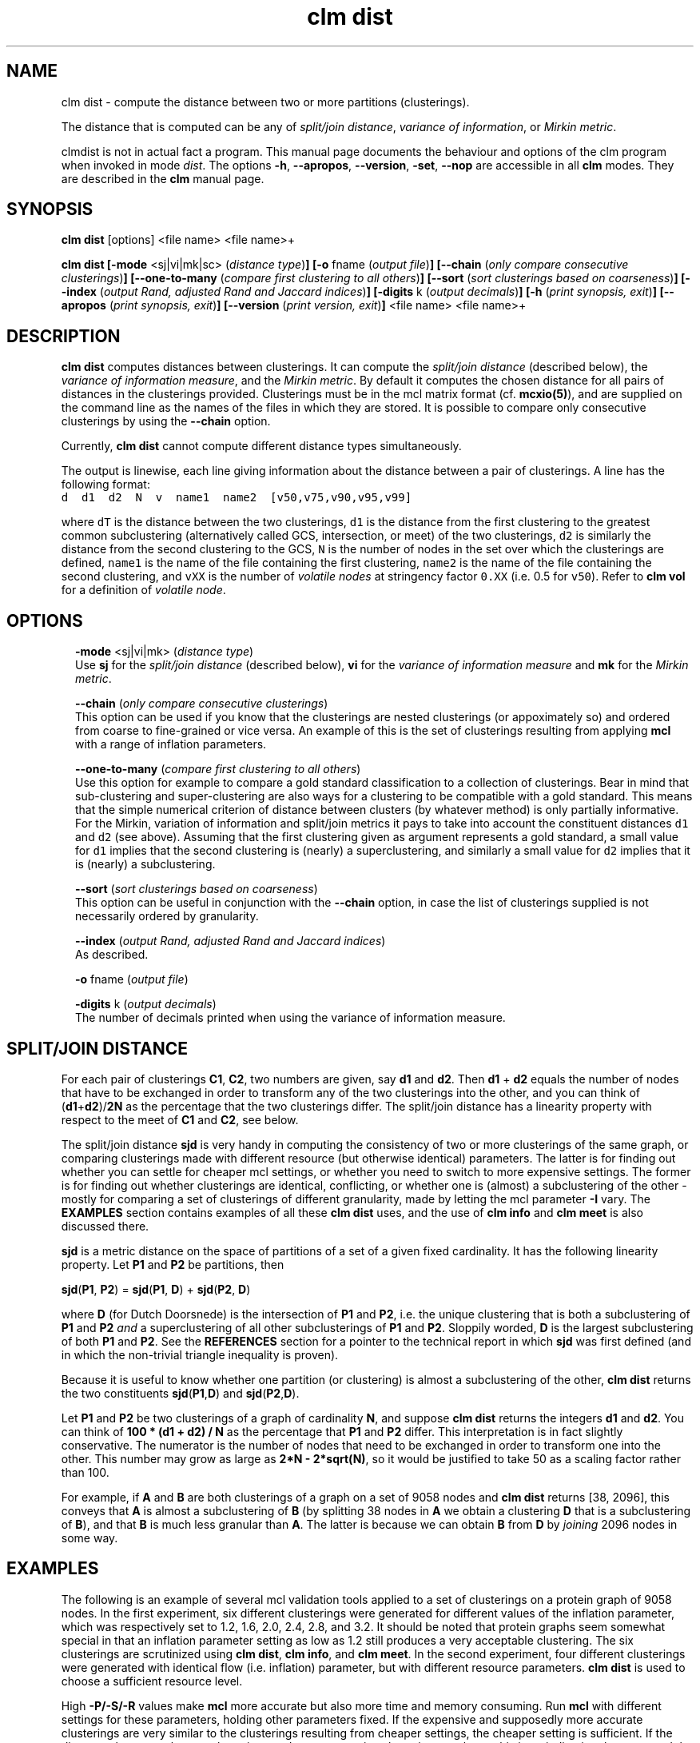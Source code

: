 .\" Copyright (c) 2012 Stijn van Dongen
.TH "clm dist" 1 "8 Mar 2012" "clm dist 12-068" "USER COMMANDS "
.po 2m
.de ZI
.\" Zoem Indent/Itemize macro I.
.br
'in +\\$1
.nr xa 0
.nr xa -\\$1
.nr xb \\$1
.nr xb -\\w'\\$2'
\h'|\\n(xau'\\$2\h'\\n(xbu'\\
..
.de ZJ
.br
.\" Zoem Indent/Itemize macro II.
'in +\\$1
'in +\\$2
.nr xa 0
.nr xa -\\$2
.nr xa -\\w'\\$3'
.nr xb \\$2
\h'|\\n(xau'\\$3\h'\\n(xbu'\\
..
.if n .ll -2m
.am SH
.ie n .in 4m
.el .in 8m
..
.SH NAME
clm dist \- compute the distance between two or more partitions (clusterings)\&.

The distance that is computed can be any of
\fIsplit/join distance\fP, \fIvariance of information\fP,
or \fIMirkin metric\fP\&.

clmdist is not in actual fact a program\&. This manual
page documents the behaviour and options of the clm program when
invoked in mode \fIdist\fP\&. The options \fB-h\fP, \fB--apropos\fP,
\fB--version\fP, \fB-set\fP, \fB--nop\fP are accessible
in all \fBclm\fP modes\&. They are described
in the \fBclm\fP manual page\&.
.SH SYNOPSIS

\fBclm dist\fP [options] <file name> <file name>+

\fBclm dist\fP
\fB[-mode\fP <sj|vi|mk|sc> (\fIdistance type\fP)\fB]\fP
\fB[-o\fP fname (\fIoutput file\fP)\fB]\fP
\fB[--chain\fP (\fIonly compare consecutive clusterings\fP)\fB]\fP
\fB[--one-to-many\fP (\fIcompare first clustering to all others\fP)\fB]\fP
\fB[--sort\fP (\fIsort clusterings based on coarseness\fP)\fB]\fP
\fB[--index\fP (\fIoutput Rand, adjusted Rand and Jaccard indices\fP)\fB]\fP
\fB[-digits\fP k (\fIoutput decimals\fP)\fB]\fP
\fB[-h\fP (\fIprint synopsis, exit\fP)\fB]\fP
\fB[--apropos\fP (\fIprint synopsis, exit\fP)\fB]\fP
\fB[--version\fP (\fIprint version, exit\fP)\fB]\fP
<file name> <file name>+
.SH DESCRIPTION

\fBclm dist\fP computes distances between clusterings\&. It can compute the
\fIsplit/join distance\fP (described below), the \fIvariance of information
measure\fP, and the \fIMirkin metric\fP\&. By default it computes the chosen distance
for all pairs of distances in the clusterings provided\&. Clusterings must be in
the mcl matrix format (cf\&. \fBmcxio(5)\fP), and are supplied on the command
line as the names of the files in which they are stored\&.
It is possible to compare only consecutive clusterings by using
the \fB--chain\fP option\&.

Currently, \fBclm dist\fP cannot compute different distance types simultaneously\&.

The output is linewise, each line giving information about
the distance between a pair of clusterings\&. A line has the
following format:

.di ZV
.in 0
.nf \fC
d  d1  d2  N  v  name1  name2  [v50,v75,v90,v95,v99]
.fi \fR
.in
.di
.ne \n(dnu
.nf \fC
.ZV
.fi \fR

where \fCdT\fP is the distance between the two clusterings, \fCd1\fP is the
distance from the first clustering to the greatest common subclustering
(alternatively called GCS, intersection, or meet) of the two clusterings,
\fCd2\fP is similarly the distance from the second clustering to the GCS,
\fCN\fP is the number of nodes in the set over which the clusterings are
defined, \fCname1\fP is the name of the file containing the first clustering,
\fCname2\fP is the name of the file containing the second clustering, and
\fCvXX\fP is the number of \fIvolatile nodes\fP at stringency factor \fC0\&.XX\fP
(i\&.e\&. 0\&.5 for \fCv50\fP)\&. Refer to \fBclm vol\fP for a definition of
\fIvolatile node\fP\&.
.SH OPTIONS

.ZI 2m "\fB-mode\fP <sj|vi|mk> (\fIdistance type\fP)"
\&
.br
Use \fBsj\fP for the \fIsplit/join distance\fP (described below), \fBvi\fP for
the \fIvariance of information measure\fP and \fBmk\fP for the \fIMirkin metric\fP\&.
.in -2m

.ZI 2m "\fB--chain\fP (\fIonly compare consecutive clusterings\fP)"
\&
.br
This option can be used if you know that the clusterings are nested
clusterings (or appoximately so) and ordered from coarse to fine-grained
or vice versa\&. An example of this is the set of clusterings resulting
from applying \fBmcl\fP with a range of inflation parameters\&.
.in -2m

.ZI 2m "\fB--one-to-many\fP (\fIcompare first clustering to all others\fP)"
\&
.br
Use this option for example to compare a gold standard classification
to a collection of clusterings\&.
Bear in mind that sub-clustering and super-clustering are also
ways for a clustering to be compatible with a gold standard\&.
This means that the simple numerical criterion of distance between
clusters (by whatever method) is only partially informative\&.
For the Mirkin, variation of information and split/join metrics
it pays to take into account the constituent distances \fCd1\fP
and \fCd2\fP (see above)\&. Assuming that the first clustering
given as argument represents a gold standard, a small value
for \fCd1\fP implies that the second clustering is (nearly) a superclustering,
and similarly a small value for \fCd2\fP implies that it is (nearly)
a subclustering\&.
.in -2m

.ZI 2m "\fB--sort\fP (\fIsort clusterings based on coarseness\fP)"
\&
.br
This option can be useful in conjunction with the \fB--chain\fP
option, in case the list of clusterings supplied is not necessarily
ordered by granularity\&.
.in -2m

.ZI 2m "\fB--index\fP (\fIoutput Rand, adjusted Rand and Jaccard indices\fP)"
\&
.br
As described\&.
.in -2m

.ZI 2m "\fB-o\fP fname (\fIoutput file\fP)"
\&
.br
.in -2m

.ZI 2m "\fB-digits\fP k (\fIoutput decimals\fP)"
\&
.br
The number of decimals printed when using the variance of information measure\&.
.in -2m
.SH SPLIT/JOIN DISTANCE

For each pair of clusterings \fBC1\fP, \fBC2\fP, two numbers are given,
say \fBd1\fP and \fBd2\fP\&. Then \fBd1\fP + \fBd2\fP equals the number
of nodes that have to be exchanged in order to transform any of the two
clusterings into the other, and you can think of (\fBd1\fP+\fBd2\fP)/\fB2N\fP
as the percentage that the two clusterings differ\&. The split/join
distance has a linearity property with respect to the meet of \fBC1\fP and
\fBC2\fP, see below\&.

The split/join distance \fBsjd\fP is very handy in computing the consistency of
two or more clusterings of the same graph, or comparing clusterings made
with different resource (but otherwise identical) parameters\&. The latter is
for finding out whether you can settle for cheaper mcl settings, or whether
you need to switch to more expensive settings\&. The former is for finding out
whether clusterings are identical, conflicting, or whether one is (almost) a
subclustering of the other - mostly for comparing a set of clusterings of
different granularity, made by letting the mcl parameter \fB-I\fP vary\&.
The \fBEXAMPLES\fP section contains examples of all these \fBclm dist\fP uses,
and the use of \fBclm info\fP and \fBclm meet\fP is also discussed there\&.

\fBsjd\fP is a metric distance on the space of partitions of
a set of a given fixed cardinality\&. It has the following linearity
property\&. Let \fBP1\fP and \fBP2\fP be partitions, then

\fBsjd\fP(\fBP1\fP, \fBP2\fP) = \fBsjd\fP(\fBP1\fP, \fBD\fP) + \fBsjd\fP(\fBP2\fP, \fBD\fP)

where \fBD\fP (for Dutch Doorsnede)
is the intersection of \fBP1\fP and \fBP2\fP, i\&.e\&. the unique clustering
that is both a subclustering of \fBP1\fP and \fBP2\fP \fIand\fP a superclustering of
all other subclusterings of \fBP1\fP and \fBP2\fP\&. Sloppily worded, \fBD\fP is the largest
subclustering of both \fBP1\fP and \fBP2\fP\&. See the \fBREFERENCES\fP section for
a pointer to the technical report in which \fBsjd\fP was first defined (and in
which the non-trivial triangle inequality is proven)\&.

Because it is useful to know whether one partition (or clustering)
is almost a subclustering of the other, \fBclm dist\fP returns the
two constituents \fBsjd\fP(\fBP1\fP,\fBD\fP) and \fBsjd\fP(\fBP2\fP,\fBD\fP)\&.

Let \fBP1\fP and \fBP2\fP be two clusterings of a graph of cardinality \fBN\fP,
and suppose \fBclm dist\fP returns the integers \fBd1\fP and \fBd2\fP\&. You can think of
\fB100 * (d1 + d2) / N\fP as the percentage that \fBP1\fP and \fBP2\fP differ\&.
This interpretation is in fact slightly conservative\&.
The numerator is the number of nodes that need to be exchanged in order to
transform one into the other\&. This number may grow as large as
\fB2*N - 2*sqrt(N)\fP, so it would be justified to take 50 as a scaling
factor rather than 100\&.

For example, if \fBA\fP and \fBB\fP are both clusterings of a graph
on a set of 9058 nodes and \fBclm dist\fP returns [38, 2096], this conveys
that \fBA\fP is almost a subclustering of \fBB\fP (by splitting 38 nodes
in \fBA\fP we obtain a clustering \fBD\fP that is a subclustering of \fBB\fP),
and that \fBB\fP is much less granular than \fBA\fP\&. The latter is
because we can obtain \fBB\fP from \fBD\fP by \fIjoining\fP 2096 nodes
in some way\&.
.SH EXAMPLES

The following is an example of several mcl validation tools
applied to a set of clusterings on a protein graph of 9058 nodes\&.
In the first experiment, six
different clusterings were generated for different values of the inflation
parameter, which was respectively set to 1\&.2, 1\&.6, 2\&.0, 2\&.4, 2\&.8, and 3\&.2\&.
It should be noted that protein graphs seem somewhat special in that an
inflation parameter setting as low as 1\&.2 still produces a very acceptable
clustering\&. The six clusterings are scrutinized using \fBclm dist\fP,
\fBclm info\fP, and \fBclm meet\fP\&.
In the second experiment, four different clusterings were generated
with identical flow (i\&.e\&. inflation) parameter, but
with different resource parameters\&. \fBclm dist\fP is used to choose
a sufficient resource level\&.

High \fB-P/-S/-R\fP values make \fBmcl\fP more accurate but also
more time and memory consuming\&. Run \fBmcl\fP with different settings for these
parameters, holding other parameters fixed\&. If the expensive and supposedly
more accurate clusterings are very similar to the clusterings resulting from
cheaper settings, the cheaper setting is sufficient\&. If the distances
between cheaper clusterings and more expensive clusterings are large, this
is an indication that you need the expensive settings\&. In that case, you may
want to increase the \fB-P/-S/-R\fP parameters (or simply the
\fB-scheme\fP parameter) until associated
clusterings at nearby resource levels are very similar\&.

In this particular example, the validation tools do not reveal that one
clustering in particular can be chosen as \&'best\&', because all clusterings
seem at least acceptable\&. They do aid however in showing the relative
merits of each clusterings\&. The most important issue in this respect is
cluster granularity\&. The table below shows the output of \fBclm info\fP\&.

.di ZV
.in 0
.nf \fC

     Efficiency  Mass frac  Area frac  Cl weight  Mx link weight
1\&.2   0\&.42364     0\&.98690    0\&.02616    52\&.06002    50\&.82800
1\&.6   0\&.58297     0\&.95441    0\&.01353    55\&.40282    50\&.82800
2\&.0   0\&.63279     0\&.92386    0\&.01171    58\&.09409    50\&.82800
2\&.4   0\&.65532     0\&.90702    0\&.01091    59\&.58283    50\&.82800
2\&.8   0\&.66854     0\&.84954    0\&.00940    63\&.19183    50\&.82800
3\&.2   0\&.67674     0\&.82275    0\&.00845    66\&.10831    50\&.82800
.fi \fR
.in
.di
.ne \n(dnu
.nf \fC
.ZV
.fi \fR

This data shows that there is exceptionally strong cluster structure present
in the input graph\&. The 1\&.2 clustering captures almost all edge mass using
only 2\&.5 percent of \&'area\&'\&. The 3\&.2 clustering still captures 82 percent of
the mass using less than 1 percent of area\&. We continue with looking at the
mutual consistency of the six clusterings\&. Below is a table that shows all
pairwise distances between the clusterings\&.

.di ZV
.in 0
.nf \fC

    |   1\&.6  |   2\&.0  |   2\&.4  |   2\&.8  |   3\&.2  |   3\&.6
-----------------------------------------------------------\&.
1\&.2 |2096,38 |2728,41 |3045,48 |3404,45 |3621,43 |3800, 42 |
-----------------------------------------------------------|
1\&.6 |        | 797,72 |1204,76 |1638,78 |1919,70 |2167, 69 |
-----------------------------------------------------------|
2\&.0 |        |        | 477,68 | 936,78 |1235,85 |1504, 88 |
-----------------------------------------------------------|
2\&.4 |        |        |        | 498,64 | 836,91 |1124,103 |
-----------------------------------------------------------|
2\&.8 |        |        |        |        | 384,95 | 688,119 |
-----------------------------------------------------------|
3\&.2 |        |        |        |        |        | 350,110 |
-----------------------------------------------------------\&.
.fi \fR
.in
.di
.ne \n(dnu
.nf \fC
.ZV
.fi \fR

The table shows that the different clusterings are pretty consistent with
each other, because for two different clusterings it is generally true that
one is almost a subclustering of the other\&. The interpretation for the
distance between the 1\&.6 and the 3\&.2 clustering for example, is that by
rearranging 43 nodes in the 3\&.2 clustering, we obtain a subclustering of the
1\&.6 clustering\&. The table shows that for any pair of clusterings, at most
119 entries need to be rearranged in order to make one a subclustering of
the other\&.

The overall consistency becomes all the more clear by looking at the meet of
all the clusterings:

.di ZV
.in 0
.nf \fC

clm meet -o meet out12 out16 out20 out24 out28 out32
clm dist meet out12 out16 out20 out24 out28 out32
.fi \fR
.in
.di
.ne \n(dnu
.nf \fC
.ZV
.fi \fR

results in the following distances between the respective clusterings
and their meet\&.

.di ZV
.in 0
.nf \fC

    |   1\&.2  |    1\&.6 |  2\&.0   |   2\&.4  |  2\&.8   |  3\&.2    |  
-------------- --------------------------------------------\&.
meet|  0,3663|  0,1972| 0,1321 |  0,958 | 0,559  | 0,283   |
-------------- --------------------------------------------\&.
.fi \fR
.in
.di
.ne \n(dnu
.nf \fC
.ZV
.fi \fR

This shows that by rearranging only 283 nodes in the 3\&.2 clustering,
one obtains a subclustering of all other clusterings\&.

In the last experiment, \fBmcl\fP was run with inflation parameter 1\&.4,
for each of the four different preset pruning schemes \fCk=1,2,3,4\fP\&.
The \fBclm dist\fP distances between the different clusterings
are shown below\&.

.di ZV
.in 0
.nf \fC

    |  k=2   |   k=3  |   k=4  |
-------------------------------\&.
k=1 |  17,17 |  16,16 |  16,16 |
-------------------------------\&.
k=2 |        |   3,3  |   5,5  |
-------------------------------\&.
k=3 |        |        |   4,4  |
-------------------------------\&.
.fi \fR
.in
.di
.ne \n(dnu
.nf \fC
.ZV
.fi \fR

This example is a little boring in that the cheapest scheme seems adequate\&.
If anything, the gaps between the \fCk=1\fP scheme and the rest are a little
larger than the three gaps between the \fCk=2\fP, \fCk=3\fP, and \fCk=4\fP
clusterings\&. Had all distances been much larger, then such an observation
would be reason to choose the \fCk=2\fP setting\&.

Note that you need not feel uncomfortable with the clusterings
still being different at high resource levels, if ever so slightly\&.
In all likelihood, there are anyway nodes which are not in any core of
attraction, and that are on the boundary between two or more clusterings\&.
They may go one way or another, and these are the nodes which
will go different ways even at high resource levels\&.
Such nodes may be stable in clusterings obtained for lower inflation
values (i\&.e\&. coarser clusterings), in which the different clusters
to which they are attracted are merged\&.
.SH AUTHOR

Stijn van Dongen\&.
.SH SEE ALSO

\fBmclfamily(7)\fP for an overview of all the documentation
and the utilities in the mcl family\&.
.SH REFERENCES

Stijn van Dongen\&. \fIPerformance criteria for graph clustering and Markov
cluster experiments\fP\&. Technical Report INS-R0012, National Research
Institute for Mathematics and Computer Science in the Netherlands,
Amsterdam, May 2000\&.
.br
http://www\&.cwi\&.nl/ftp/CWIreports/INS/INS-R0012\&.ps\&.Z

Marina Meila\&. \fIComparing Clusterings \- An Axiomatic View\fP\&.
In \fIProceedings of the 22nd International Conference on Machine Learning\fP,
Bonn, Germany, 2005\&.

Marina Meila\&. \fIComparing Clusterings\fP,
UW Statistics Technical Report 418\&.
.br
http://www\&.stat\&.washington\&.edu/www/research/reports/2002/tr418\&.ps
